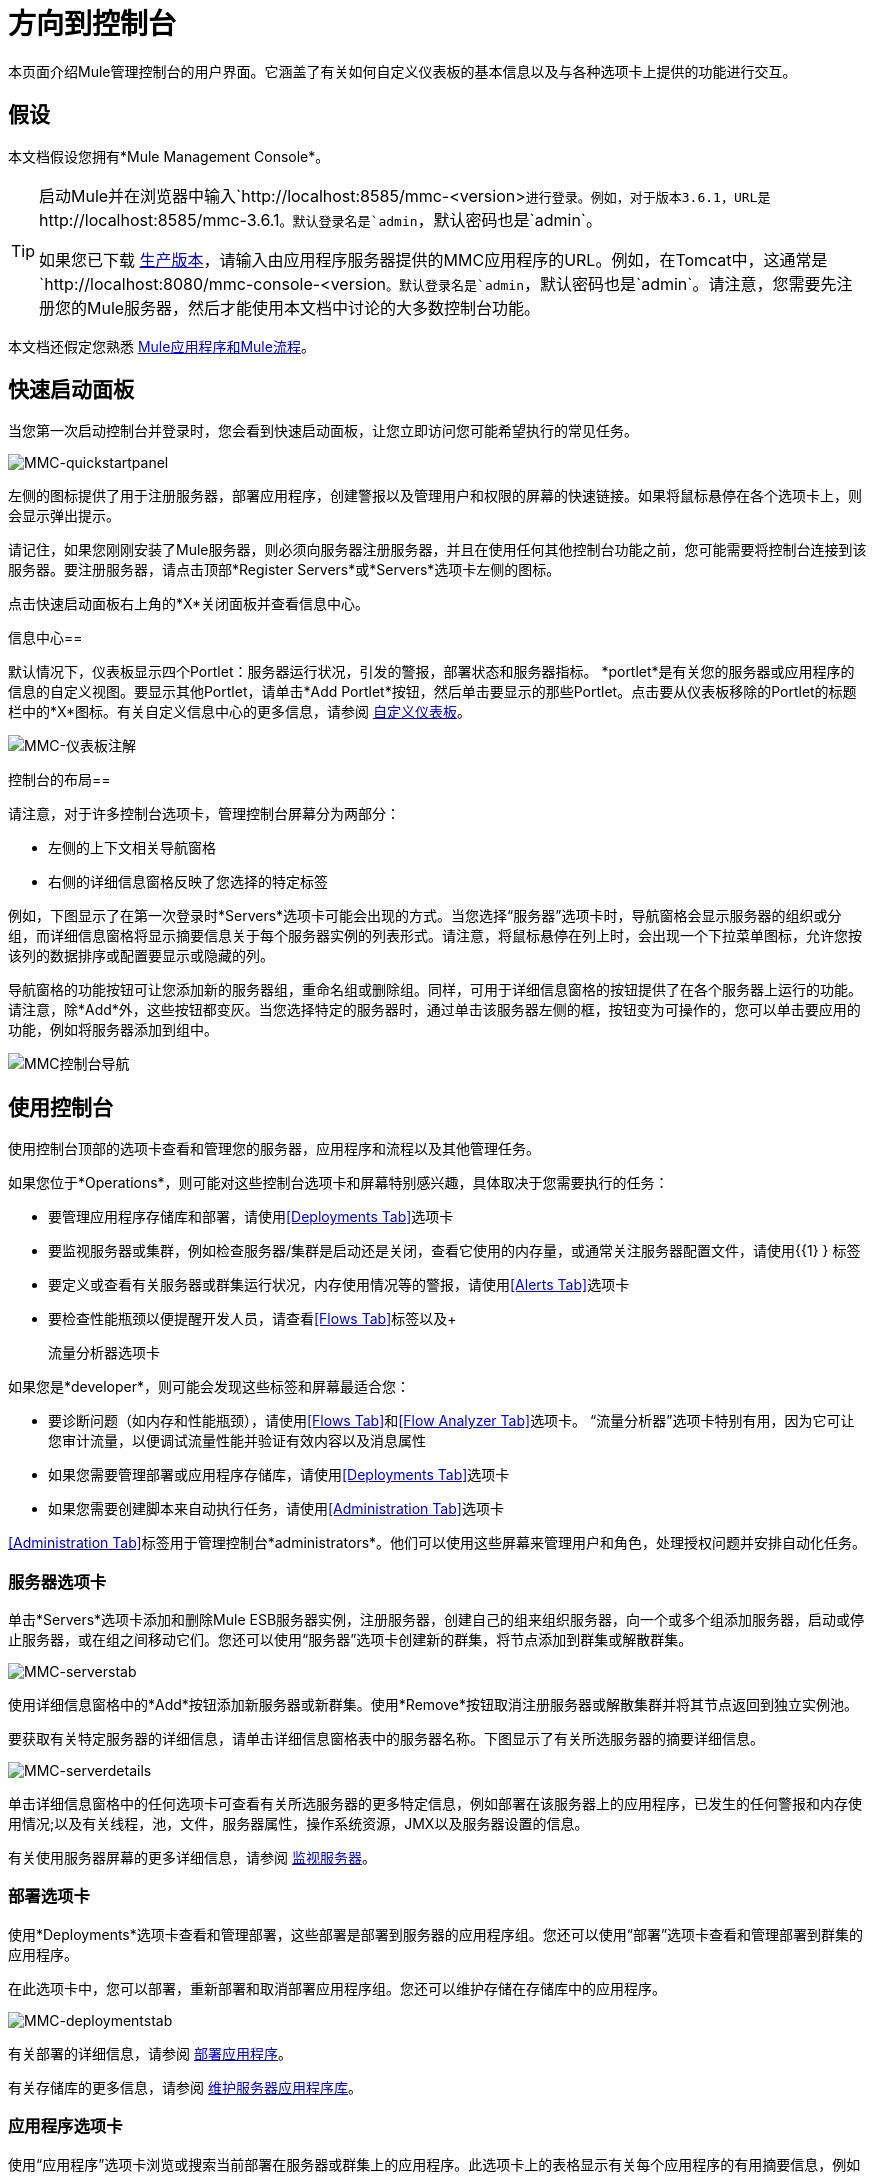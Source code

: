= 方向到控制台

本页面介绍Mule管理控制台的用户界面。它涵盖了有关如何自定义仪表板的基本信息以及与各种选项卡上提供的功能进行交互。

== 假设

本文档假设您拥有*Mule Management Console*。

[TIP]
====
启动Mule并在浏览器中输入`+http://localhost:8585/mmc-<version>+`进行登录。例如，对于版本3.6.1，URL是`+http://localhost:8585/mmc-3.6.1+`。默认登录名是`admin`，默认密码也是`admin`。

如果您已下载 link:/mule-management-console/v/3.6/installing-the-production-version-of-mmc[生产版本]，请输入由应用程序服务器提供的MMC应用程序的URL。例如，在Tomcat中，这通常是`+http://localhost:8080/mmc-console-<version+`。默认登录名是`admin`，默认密码也是`admin`。请注意，您需要先注册您的Mule服务器，然后才能使用本文档中讨论的大多数控制台功能。
====

本文档还假定您熟悉 link:/mule-user-guide/v/3.6/mule-concepts[Mule应用程序和Mule流程]。

== 快速启动面板

当您第一次启动控制台并登录时，您会看到快速启动面板，让您立即访问您可能希望执行的常见任务。

image:MMC-quickstartpanel.png[MMC-quickstartpanel]

左侧的图标提供了用于注册服务器，部署应用程序，创建警报以及管理用户和权限的屏幕的快速链接。如果将鼠标悬停在各个选项卡上，则会显示弹出提示。

请记住，如果您刚刚安装了Mule服务器，则必须向服务器注册服务器，并且在使用任何其他控制台功能之前，您可能需要将控制台连接到该服务器。要注册服务器，请点击顶部*Register Servers*或*Servers*选项卡左侧的图标。

点击快速启动面板右上角的*X*关闭面板并查看信息中心。

信息中心== 

默认情况下，仪表板显示四个Portlet：服务器运行状况，引发的警报，部署状态和服务器指标。 *portlet*是有关您的服务器或应用程序的信息的自定义视图。要显示其他Portlet，请单击*Add Portlet*按钮，然后单击要显示的那些Portlet。点击要从仪表板移除的Portlet的标题栏中的*X*图标。有关自定义信息中心的更多信息，请参阅 link:/mule-management-console/v/3.6/customizing-the-dashboard[自定义仪表板]。

image:mmc-dashboard-annotated.png[MMC-仪表板注解]

控制台的布局== 

请注意，对于许多控制台选项卡，管理控制台屏幕分为两部分：

* 左侧的上下文相关导航窗格
* 右侧的详细信息窗格反映了您选择的特定标签

例如，下图显示了在第一次登录时*Servers*选项卡可能会出现的方式。当您选择“服务器”选项卡时，导航窗格会显示服​​务器的组织或分组，而详细信息窗格将显示摘要信息关于每个服务器实例的列表形式。请注意，将鼠标悬停在列上时，会出现一个下拉菜单图标，允许您按该列的数据排序或配置要显示或隐藏的列。

导航窗格的功能按钮可让您添加新的服务器组，重命名组或删除组。同样，可用于详细信息窗格的按钮提供了在各个服务器上运行的功能。请注意，除*Add*外，这些按钮都变灰。当您选择特定的服务器时，通过单击该服务器左侧的框，按钮变为可操作的，您可以单击要应用的功能，例如将服务器添加到组中。

image:mmc-console-navigation.png[MMC控制台导航]

== 使用控制台

使用控制台顶部的选项卡查看和管理您的服务器，应用程序和流程以及其他管理任务。

如果您位于*Operations*，则可能对这些控制台选项卡和屏幕特别感兴趣，具体取决于您需要执行的任务：

* 要管理应用程序存储库和部署，请使用<<Deployments Tab>>选项卡
* 要监视服务器或集群，例如检查服务器/集群是启动还是关闭，查看它使用的内存量，或通常关注服务器配置文件，请使用{{1} } 标签
* 要定义或查看有关服务器或群集运行状况，内存使用情况等的警报，请使用<<Alerts Tab>>选项卡
* 要检查性能瓶颈以便提醒开发人员，请查看<<Flows Tab>>标签以及+

  流量分析器选项卡

如果您是*developer*，则可能会发现这些标签和屏幕最适合您：

* 要诊断问题（如内存和性能瓶颈），请使用<<Flows Tab>>和<<Flow Analyzer Tab>>选项卡。 “流量分析器”选项卡特别有用，因为它可让您审计流量，以便调试流量性能并验证有效内容以及消息属性
* 如果您需要管理部署或应用程序存储库，请使用<<Deployments Tab>>选项卡
* 如果您需要创建脚本来自动执行任务，请使用<<Administration Tab>>选项卡

<<Administration Tab>>标签用于管理控制台*administrators*。他们可以使用这些屏幕来管理用户和角色，处理授权问题并安排自动化任务。

=== 服务器选项卡

单击*Servers*选项卡添加和删除Mule ESB服务器实例，注册服务器，创建自己的组来组织服务器，向一个或多个组添加服务器，启动或停止服务器，或在组之间移动它们。您还可以使用“服务器”选项卡创建新的群集，将节点添加到群集或解散群集。

image:mmc-serverstab.png[MMC-serverstab]

使用详细信息窗格中的*Add*按钮添加新服务器或新群集。使用*Remove*按钮取消注册服务器或解散集群并将其节点返回到独立实例池。

要获取有关特定服务器的详细信息，请单击详细信息窗格表中的服务器名称。下图显示了有关所选服务器的摘要详细信息。

image:mmc-serverdetails.png[MMC-serverdetails]

单击详细信息窗格中的任何选项卡可查看有关所选服务器的更多特定信息，例如部署在该服务器上的应用程序，已发生的任何警报和内存使用情况;以及有关线程，池，文件，服务器属性，操作系统资源，JMX以及服务器设置的信息。

有关使用服务器屏幕的更多详细信息，请参阅 link:/mule-management-console/v/3.6/monitoring-a-server[监视服务器]。

=== 部署选项卡

使用*Deployments*选项卡查看和管理部署，这些部署是部署到服务器的应用程序组。您还可以使用“部署”选项卡查看和管理部署到群集的应用程序。

在此选项卡中，您可以部署，重新部署和取消部署应用程序组。您还可以维护存储在存储库中的应用程序。

image:mmc-deploymentstab.png[MMC-deploymentstab]

有关部署的详细信息，请参阅 link:/mule-management-console/v/3.6/deploying-applications[部署应用程序]。

有关存储库的更多信息，请参阅 link:/mule-management-console/v/3.6/maintaining-the-server-application-repository[维护服务器应用程序库]。

=== 应用程序选项卡

使用“应用程序”选项卡浏览或搜索当前部署在服务器或群集上的应用程序。此选项卡上的表格显示有关每个应用程序的有用摘要信息，例如部署它的版本，服务器，组或集群以及部署此应用程序的部署的名称。要管理应用程序，请单击部署的名称直接导航到相关的部署详细信息。

image:MMC-applicationstab.png[MMC-applicationstab]

=== 流量选项卡

流是Mule配置，它包括所有不同的组件或消息处理器 - 包括变换器，控制器，路由器，过滤器，主应用程序类或Web组件，以及消息源或端点本身 - 以处理应用程序的消息。与“服务器”选项卡类似，您可以单击*Flows*选项卡获取有关和管理特定流的信息。

image:mmc-flowstab.png[MMC-flowstab]

=== 流量分析器选项卡

使用*Flow Analyzer*选项卡查看有关您的控制台为您捕获的流量的详细信息。查看流的信息：

. 从导航窗格的下拉菜单中选择一个*server*。
+
image:mmc-flowanalyzerstep1.png[MMC-flowanalyzerstep1]

. 选择部署在该服务器上的一个或多个*applications*，然后选择一个或多个*flows*。
+
image:mmc-analyzeflowsstep2.png[MMC-analyzeflowsstep2]

. 点击*Start*。
+
image:mmc-analyzeflowsstep3.png[MMC-analyzeflowsstep3]

一旦启动流量分析器，MMC会审核并记录有关通过流量的每条消息的详细信息。您可以单击消息，消息处理器和属性查看有关流量活动的详细信息。

image:mmc-auditingflow.png[MMC-auditingflow]

有关分析流程的更多详细信息，请参阅 link:/mule-management-console/v/3.6/working-with-flows[使用流程]和 link:/mule-management-console/v/3.6/debugging-message-processing[调试消息处理]。

[WARNING]
流分析不适用于群集。它主要是一个开发时间工具。但是，您可以在运行您计划部署到群集的应用程序的独立服务器上使用它。

=== 商业活动选项卡

使用Business Events选项卡检索Mule服务器上的业务事务和事件的信息，例如处理时间和错误。您可以设置查询来选择和查看服务器处理的业务事务的子集。您可以指定选择交易的各种标准，搜索特定值并将结果应用于过滤器。

有关更多详情，请参阅 link:/mule-management-console/v/3.6/analyzing-business-events[分析商业活动]。

=== 提醒标签

使用“警报”选项卡查看和管理警报或SLA。

有关更多详细信息，请参阅 link:/mule-management-console/v/3.6/working-with-alerts[与警报一起使用]和 link:/mule-management-console/v/3.6/defining-slas-and-alerts[定义SLA和警报]。

=== 管理标签

“管理”选项卡允许您管理用户和用户组，以及设置和计划实用程序脚本。

有关管理用户的更多详情，请参阅 link:/mule-management-console/v/3.6/managing-mmc-users-and-roles[管理MMC用户和角色]。

请参阅 link:/mule-management-console/v/3.6/automating-tasks-using-scripts[使用脚本自动执行任务]开始使用实用程序脚本。

== 另请参阅

* 了解与 link:/mule-management-console/v/3.6/mmc-walkthrough[MMC演练]一起使用MMC的基本知识。
